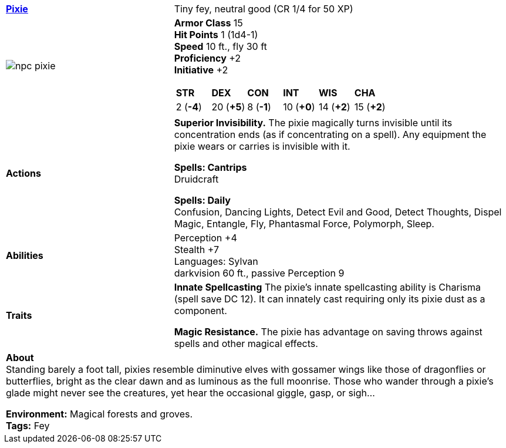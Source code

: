ifndef::rootdir[]
:rootdir: ..
endif::[]
[cols="2a,4a",grid=rows]
|===
| [big]#*link:{rootdir}/compendium/bestiary/fey/pixie.adoc[Pixie]*#
| [small]#Tiny fey, neutral good (CR 1/4 for 50 XP)#

| image::{rootdir}/assets/tokens/npc_pixie.jpeg[]

|
*Armor Class* 15 +
*Hit Points* 1 (1d4-1) +
*Speed* 10 ft., fly 30 ft +
*Proficiency* +2 +
*Initiative* +2 +

[cols="1,1,1,1,1,1",grid=rows,frame=none]
!===
^! *STR*     ^! *DEX*     ^! *CON*     ^! *INT*     ^! *WIS*     ^! *CHA*
^!  2 (*-4*) ^! 20 (*+5*) ^!  8 (*-1*) ^! 10 (*+0*) ^! 14 (*+2*) ^! 15 (*+2*)
!===

| *Actions* | 
*Superior Invisibility.*
The pixie magically turns invisible until its concentration ends (as if concentrating on a spell). Any equipment the pixie wears or carries is invisible with it. 

*Spells: Cantrips* +
Druidcraft

*Spells: Daily* +
Confusion, Dancing Lights, Detect Evil and Good, Detect Thoughts, Dispel Magic, Entangle, Fly, Phantasmal Force, Polymorph, Sleep.

| *Abilities* | 
Perception +4 +
Stealth +7 +
Languages: Sylvan +
darkvision 60 ft., passive Perception 9 +

| *Traits* |
*Innate Spellcasting*
The pixie's innate spellcasting ability is Charisma (spell save DC 12). It can innately cast requiring only its pixie dust as a component.

*Magic Resistance.*
The pixie has advantage on saving throws against spells and other magical effects. 

2+| *About* +
Standing barely a foot tall, pixies resemble diminutive elves with gossamer wings like those of dragonflies or butterflies, bright as the clear dawn and as luminous as the full moonrise. Those who wander through a pixie’s glade might never see the creatures, yet hear the occasional giggle, gasp, or sigh...

*Environment:* Magical forests and groves. +
*Tags:* Fey
|===